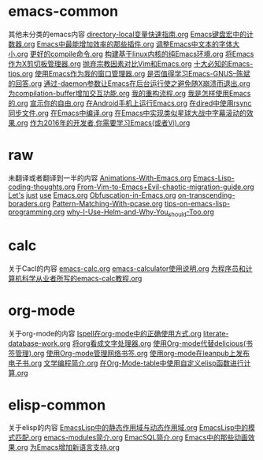 *  emacs-common
其他未分类的emacs内容
[[https://github.com/lujun9972/emacs-document/blob/master/emacs-common/directory-local变量快速指南.org][directory-local变量快速指南.org]]
[[https://github.com/lujun9972/emacs-document/blob/master/emacs-common/Emacs键盘宏中的计数器.org][Emacs键盘宏中的计数器.org]]
[[https://github.com/lujun9972/emacs-document/blob/master/emacs-common/Emacs中最能增加效率的那些插件.org][Emacs中最能增加效率的那些插件.org]]
[[https://github.com/lujun9972/emacs-document/blob/master/emacs-common/调整Emacs中文本的字体大小.org][调整Emacs中文本的字体大小.org]]
[[https://github.com/lujun9972/emacs-document/blob/master/emacs-common/更好的compile命令.org][更好的compile命令.org]]
[[https://github.com/lujun9972/emacs-document/blob/master/emacs-common/构建基于linux内核的纯Emacs环境.org][构建基于linux内核的纯Emacs环境.org]]
[[https://github.com/lujun9972/emacs-document/blob/master/emacs-common/将Emacs作为X剪切板管理器.org][将Emacs作为X剪切板管理器.org]]
[[https://github.com/lujun9972/emacs-document/blob/master/emacs-common/抛弃宗教因素对比Vim和Emacs.org][抛弃宗教因素对比Vim和Emacs.org]]
[[https://github.com/lujun9972/emacs-document/blob/master/emacs-common/十大必知的Emacs-tips.org][十大必知的Emacs-tips.org]]
[[https://github.com/lujun9972/emacs-document/blob/master/emacs-common/使用Emacs作为我的窗口管理器.org][使用Emacs作为我的窗口管理器.org]]
[[https://github.com/lujun9972/emacs-document/blob/master/emacs-common/是否值得学习Emacs-GNUS--陈斌的回答.org][是否值得学习Emacs-GNUS--陈斌的回答.org]]
[[https://github.com/lujun9972/emacs-document/blob/master/emacs-common/通过-daemon参数让Emacs在后台运行使之避免随X崩溃而退出.org][通过-daemon参数让Emacs在后台运行使之避免随X崩溃而退出.org]]
[[https://github.com/lujun9972/emacs-document/blob/master/emacs-common/为compilation-buffer增加交互功能.org][为compilation-buffer增加交互功能.org]]
[[https://github.com/lujun9972/emacs-document/blob/master/emacs-common/我的重构流程.org][我的重构流程.org]]
[[https://github.com/lujun9972/emacs-document/blob/master/emacs-common/我是怎样使用Emacs的.org][我是怎样使用Emacs的.org]]
[[https://github.com/lujun9972/emacs-document/blob/master/emacs-common/宣示你的自由.org][宣示你的自由.org]]
[[https://github.com/lujun9972/emacs-document/blob/master/emacs-common/在Android手机上运行Emacs.org][在Android手机上运行Emacs.org]]
[[https://github.com/lujun9972/emacs-document/blob/master/emacs-common/在dired中使用rsync同步文件.org][在dired中使用rsync同步文件.org]]
[[https://github.com/lujun9972/emacs-document/blob/master/emacs-common/在Emacs中编译.org][在Emacs中编译.org]]
[[https://github.com/lujun9972/emacs-document/blob/master/emacs-common/在Emacs中实现类似星球大战中字幕滚动的效果.org][在Emacs中实现类似星球大战中字幕滚动的效果.org]]
[[https://github.com/lujun9972/emacs-document/blob/master/emacs-common/作为2016年的开发者,你需要学习Emacs(或者Vi).org][作为2016年的开发者,你需要学习Emacs(或者Vi).org]]
*  raw
未翻译或者翻译到一半的内容
[[https://github.com/lujun9972/emacs-document/blob/master/raw/Animations-With-Emacs.org][Animations-With-Emacs.org]]
[[https://github.com/lujun9972/emacs-document/blob/master/raw/Emacs-Lisp-coding-thoughts.org][Emacs-Lisp-coding-thoughts.org]]
[[https://github.com/lujun9972/emacs-document/blob/master/raw/From-Vim-to-Emacs+Evil-chaotic-migration-guide.org][From-Vim-to-Emacs+Evil-chaotic-migration-guide.org]]
[[https://github.com/lujun9972/emacs-document/blob/master/raw/Let's][Let's]]
[[https://github.com/lujun9972/emacs-document/blob/master/raw/just][just]]
[[https://github.com/lujun9972/emacs-document/blob/master/raw/use][use]]
[[https://github.com/lujun9972/emacs-document/blob/master/raw/Emacs.org][Emacs.org]]
[[https://github.com/lujun9972/emacs-document/blob/master/raw/Obfuscation-in-Emacs.org][Obfuscation-in-Emacs.org]]
[[https://github.com/lujun9972/emacs-document/blob/master/raw/on-transcending-boraders.org][on-transcending-boraders.org]]
[[https://github.com/lujun9972/emacs-document/blob/master/raw/Pattern-Matching-With-pcase.org][Pattern-Matching-With-pcase.org]]
[[https://github.com/lujun9972/emacs-document/blob/master/raw/tips-on-emacs-lisp-programming.org][tips-on-emacs-lisp-programming.org]]
[[https://github.com/lujun9972/emacs-document/blob/master/raw/why-I-Use-Helm-and-Why-You_should-Too.org][why-I-Use-Helm-and-Why-You_should-Too.org]]
*  calc
关于Cacl的内容
[[https://github.com/lujun9972/emacs-document/blob/master/calc/emacs-calc.org][emacs-calc.org]]
[[https://github.com/lujun9972/emacs-document/blob/master/calc/emacs-calculator使用说明.org][emacs-calculator使用说明.org]]
[[https://github.com/lujun9972/emacs-document/blob/master/calc/为程序员和计算机科学从业者所写的emacs-calc教程.org][为程序员和计算机科学从业者所写的emacs-calc教程.org]]
*  org-mode
关于org-mode的内容
[[https://github.com/lujun9972/emacs-document/blob/master/org-mode/Ispell在org-mode中的正确使用方式.org][Ispell在org-mode中的正确使用方式.org]]
[[https://github.com/lujun9972/emacs-document/blob/master/org-mode/literate-database-work.org][literate-database-work.org]]
[[https://github.com/lujun9972/emacs-document/blob/master/org-mode/将org看成文字处理器.org][将org看成文字处理器.org]]
[[https://github.com/lujun9972/emacs-document/blob/master/org-mode/使用Org-mode代替delicious(书签管理).org][使用Org-mode代替delicious(书签管理).org]]
[[https://github.com/lujun9972/emacs-document/blob/master/org-mode/使用Org-mode管理网络书签.org][使用Org-mode管理网络书签.org]]
[[https://github.com/lujun9972/emacs-document/blob/master/org-mode/使用org-mode在leanpub上发布电子书.org][使用org-mode在leanpub上发布电子书.org]]
[[https://github.com/lujun9972/emacs-document/blob/master/org-mode/文学编程简介.org][文学编程简介.org]]
[[https://github.com/lujun9972/emacs-document/blob/master/org-mode/在Org-Mode-table中使用自定义elisp函数进行计算.org][在Org-Mode-table中使用自定义elisp函数进行计算.org]]
*  elisp-common
关于elisp的内容
[[https://github.com/lujun9972/emacs-document/blob/master/elisp-common/EmacsLisp中的静态作用域与动态作用域.org][EmacsLisp中的静态作用域与动态作用域.org]]
[[https://github.com/lujun9972/emacs-document/blob/master/elisp-common/EmacsLisp中的模式匹配.org][EmacsLisp中的模式匹配.org]]
[[https://github.com/lujun9972/emacs-document/blob/master/elisp-common/emacs-modules简介.org][emacs-modules简介.org]]
[[https://github.com/lujun9972/emacs-document/blob/master/elisp-common/EmacSQL简介.org][EmacSQL简介.org]]
[[https://github.com/lujun9972/emacs-document/blob/master/elisp-common/Emacs中的那些动画效果.org][Emacs中的那些动画效果.org]]
[[https://github.com/lujun9972/emacs-document/blob/master/elisp-common/为Emacs增加新语言支持.org][为Emacs增加新语言支持.org]]
